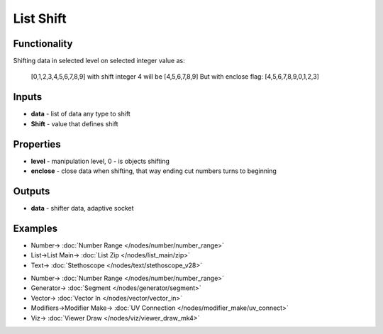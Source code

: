 List Shift
==========

.. image:: https://user-images.githubusercontent.com/14288520/187798671-b50c6cfc-d4a9-4f20-8cc5-048b7fd1794f.png
  :target: https://user-images.githubusercontent.com/14288520/187798671-b50c6cfc-d4a9-4f20-8cc5-048b7fd1794f.png

Functionality
-------------

Shifting data in selected level on selected integer value as:
  
  [0,1,2,3,4,5,6,7,8,9] with shift integer 4 will be
  [4,5,6,7,8,9]
  But with enclose flag:
  [4,5,6,7,8,9,0,1,2,3]
  
Inputs
------

* **data** - list of data any type to shift
* **Shift** - value that defines shift

Properties
----------

* **level** - manipulation level, 0 - is objects shifting
* **enclose** - close data when shifting, that way ending cut numbers turns to beginning

Outputs
-------

* **data** - shifter data, adaptive socket

Examples
--------

.. image:: https://user-images.githubusercontent.com/14288520/187798687-fb5f8564-43f6-40ac-bd87-6e02af1a1649.png
  :target: https://user-images.githubusercontent.com/14288520/187798687-fb5f8564-43f6-40ac-bd87-6e02af1a1649.png

* Number-> :doc:`Number Range </nodes/number/number_range>`
* List->List Main-> :doc:`List Zip </nodes/list_main/zip>`
* Text-> :doc:`Stethoscope </nodes/text/stethoscope_v28>`

.. image:: https://user-images.githubusercontent.com/14288520/187798712-9237d83a-3b6b-4f9b-b3e7-f9794208838d.gif
  :alt: shift
  :target: https://user-images.githubusercontent.com/14288520/187798712-9237d83a-3b6b-4f9b-b3e7-f9794208838d.gif

* Number-> :doc:`Number Range </nodes/number/number_range>`
* Generator-> :doc:`Segment </nodes/generator/segment>`
* Vector-> :doc:`Vector In </nodes/vector/vector_in>`
* Modifiers->Modifier Make-> :doc:`UV Connection </nodes/modifier_make/uv_connect>`
* Viz-> :doc:`Viewer Draw </nodes/viz/viewer_draw_mk4>`